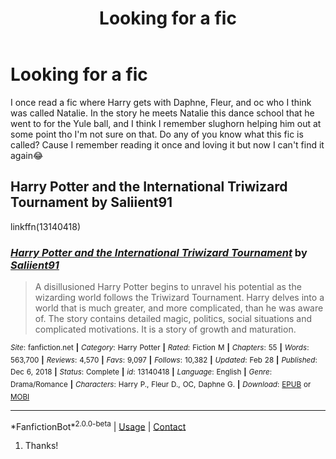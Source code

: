 #+TITLE: Looking for a fic

* Looking for a fic
:PROPERTIES:
:Author: Louie0879
:Score: 1
:DateUnix: 1622173194.0
:DateShort: 2021-May-28
:FlairText: What's That Fic?
:END:
I once read a fic where Harry gets with Daphne, Fleur, and oc who I think was called Natalie. In the story he meets Natalie this dance school that he went to for the Yule ball, and I think I remember slughorn helping him out at some point tho I'm not sure on that. Do any of you know what this fic is called? Cause I remember reading it once and loving it but now I can't find it again😂


** Harry Potter and the International Triwizard Tournament by Saliient91

linkffn(13140418)
:PROPERTIES:
:Author: manatee-vs-walrus
:Score: 2
:DateUnix: 1622175318.0
:DateShort: 2021-May-28
:END:

*** [[https://www.fanfiction.net/s/13140418/1/][*/Harry Potter and the International Triwizard Tournament/*]] by [[https://www.fanfiction.net/u/8729603/Saliient91][/Saliient91/]]

#+begin_quote
  A disillusioned Harry Potter begins to unravel his potential as the wizarding world follows the Triwizard Tournament. Harry delves into a world that is much greater, and more complicated, than he was aware of. The story contains detailed magic, politics, social situations and complicated motivations. It is a story of growth and maturation.
#+end_quote

^{/Site/:} ^{fanfiction.net} ^{*|*} ^{/Category/:} ^{Harry} ^{Potter} ^{*|*} ^{/Rated/:} ^{Fiction} ^{M} ^{*|*} ^{/Chapters/:} ^{55} ^{*|*} ^{/Words/:} ^{563,700} ^{*|*} ^{/Reviews/:} ^{4,570} ^{*|*} ^{/Favs/:} ^{9,097} ^{*|*} ^{/Follows/:} ^{10,382} ^{*|*} ^{/Updated/:} ^{Feb} ^{28} ^{*|*} ^{/Published/:} ^{Dec} ^{6,} ^{2018} ^{*|*} ^{/Status/:} ^{Complete} ^{*|*} ^{/id/:} ^{13140418} ^{*|*} ^{/Language/:} ^{English} ^{*|*} ^{/Genre/:} ^{Drama/Romance} ^{*|*} ^{/Characters/:} ^{Harry} ^{P.,} ^{Fleur} ^{D.,} ^{OC,} ^{Daphne} ^{G.} ^{*|*} ^{/Download/:} ^{[[http://www.ff2ebook.com/old/ffn-bot/index.php?id=13140418&source=ff&filetype=epub][EPUB]]} ^{or} ^{[[http://www.ff2ebook.com/old/ffn-bot/index.php?id=13140418&source=ff&filetype=mobi][MOBI]]}

--------------

*FanfictionBot*^{2.0.0-beta} | [[https://github.com/FanfictionBot/reddit-ffn-bot/wiki/Usage][Usage]] | [[https://www.reddit.com/message/compose?to=tusing][Contact]]
:PROPERTIES:
:Author: FanfictionBot
:Score: 2
:DateUnix: 1622175336.0
:DateShort: 2021-May-28
:END:

**** Thanks!
:PROPERTIES:
:Author: Louie0879
:Score: 1
:DateUnix: 1622196359.0
:DateShort: 2021-May-28
:END:
